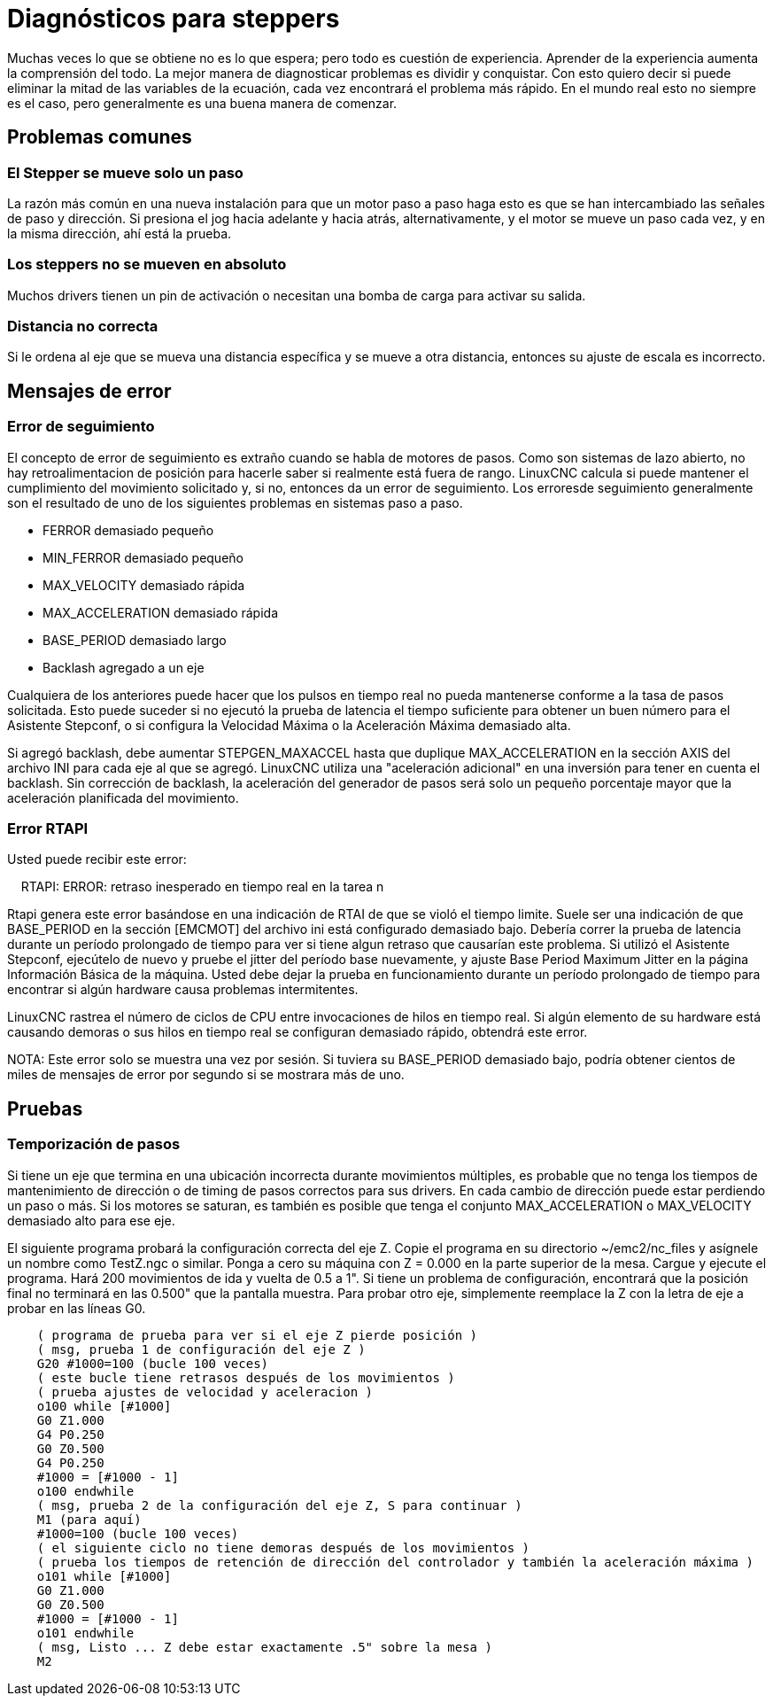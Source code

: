 :lang: es

[[cha:stepper-diagnostics]](((Stepper Diagnostics)))

= Diagnósticos para steppers

Muchas veces lo que se obtiene no es lo que espera; pero todo es cuestión de
experiencia. Aprender de la experiencia aumenta la comprensión
del todo. La mejor manera de diagnosticar problemas es dividir y conquistar.
Con esto quiero decir si puede eliminar la mitad de las variables de la ecuación,
cada vez encontrará el problema más rápido. En el mundo real esto
no siempre es el caso, pero generalmente es una buena manera de comenzar.

== Problemas comunes

=== El Stepper se mueve solo un paso

La razón más común en una nueva instalación para que un motor paso a paso haga
esto es que se han intercambiado las señales de paso y dirección. Si presiona el
jog hacia adelante y hacia atrás, alternativamente, y el motor se mueve
un paso cada vez, y en la misma dirección, ahí está la prueba.

=== Los steppers no se mueven en absoluto

Muchos drivers tienen un pin de activación o necesitan una bomba de carga para activar
su salida.

=== Distancia no correcta

Si le ordena al eje que se mueva una distancia específica y se
mueve a otra distancia, entonces su ajuste de escala es incorrecto.

== Mensajes de error

=== Error de seguimiento

El concepto de error de seguimiento es extraño cuando se habla de motores de pasos.
Como son sistemas de lazo abierto, no hay retroalimentacion de posición
para hacerle saber si realmente está fuera de rango. LinuxCNC
calcula si puede mantener el cumplimiento del movimiento solicitado y, si no, entonces
da un error de seguimiento. Los erroresde seguimiento generalmente son el resultado de
uno de los siguientes problemas en sistemas paso a paso.

- FERROR demasiado pequeño
- MIN_FERROR demasiado pequeño
- MAX_VELOCITY demasiado rápida
- MAX_ACCELERATION demasiado rápida
- BASE_PERIOD demasiado largo
- Backlash agregado a un eje

Cualquiera de los anteriores puede hacer que los pulsos en tiempo real no pueda mantenerse conforme
a la tasa de pasos solicitada. Esto puede suceder si no ejecutó la prueba de latencia
el tiempo suficiente para obtener un buen número para el Asistente Stepconf, o
si configura la Velocidad Máxima o la Aceleración Máxima demasiado alta.

Si agregó backlash, debe aumentar STEPGEN_MAXACCEL hasta que
duplique MAX_ACCELERATION en la sección AXIS del archivo INI para
cada eje al que se agregó. LinuxCNC utiliza una "aceleración adicional" en una
inversión para tener en cuenta el backlash. Sin corrección de backlash,
la aceleración del generador de pasos será solo un pequeño porcentaje mayor que la  aceleración
planificada del movimiento.

=== Error RTAPI

Usted puede recibir este error:

    RTAPI: ERROR: retraso inesperado en tiempo real en la tarea n

Rtapi genera este error basándose en una indicación de RTAI de que
se violó el tiempo limite. Suele ser una indicación de que BASE_PERIOD
en la sección [EMCMOT] del archivo ini está configurado demasiado bajo. Debería correr
la prueba de latencia durante un período prolongado de tiempo para ver si tiene algun
retraso que causarían este problema. Si utilizó el Asistente Stepconf,
ejecútelo de nuevo y pruebe el jitter del período base nuevamente, y ajuste Base
Period Maximum Jitter en la página Información Básica de la máquina. Usted debe
dejar la prueba en funcionamiento durante un período prolongado de tiempo para encontrar
si algún hardware causa problemas intermitentes.

LinuxCNC rastrea el número de ciclos de CPU entre invocaciones de
hilos en tiempo real. Si algún elemento de su hardware está causando demoras o
sus hilos en tiempo real se configuran demasiado rápido, obtendrá este error.

NOTA: Este error solo se muestra una vez por sesión. Si tuviera su
BASE_PERIOD demasiado bajo, podría obtener cientos de miles de mensajes de error
por segundo si se mostrara más de uno.

== Pruebas

=== Temporización de pasos

Si tiene un eje que termina en una ubicación incorrecta durante
movimientos múltiples, es probable que no tenga los tiempos de mantenimiento de dirección o
de timing de pasos correctos para sus drivers. En cada cambio de dirección
puede estar perdiendo un paso o más. Si los motores se saturan, es
también es posible que tenga el conjunto MAX_ACCELERATION o MAX_VELOCITY
demasiado alto para ese eje.

El siguiente programa probará la configuración correcta del eje Z.
Copie el programa en su directorio ~/emc2/nc_files y asígnele un nombre
como TestZ.ngc o similar. Ponga a cero su máquina con Z = 0.000 en la
parte superior de la mesa. Cargue y ejecute el programa. Hará 200 movimientos de ida y vuelta
de 0.5 a 1". Si tiene un problema de configuración, encontrará que
la posición final no terminará en las 0.500" que la pantalla muestra.
Para probar otro eje, simplemente reemplace la Z con la letra de eje a probar en las
líneas G0.

[source,{ngc}]
----
    ( programa de prueba para ver si el eje Z pierde posición )
    ( msg, prueba 1 de configuración del eje Z )
    G20 #1000=100 (bucle 100 veces)
    ( este bucle tiene retrasos después de los movimientos )
    ( prueba ajustes de velocidad y aceleracion )
    o100 while [#1000]
    G0 Z1.000
    G4 P0.250
    G0 Z0.500
    G4 P0.250
    #1000 = [#1000 - 1]
    o100 endwhile
    ( msg, prueba 2 de la configuración del eje Z, S para continuar )
    M1 (para aquí)
    #1000=100 (bucle 100 veces)
    ( el siguiente ciclo no tiene demoras después de los movimientos )
    ( prueba los tiempos de retención de dirección del controlador y también la aceleración máxima )
    o101 while [#1000]
    G0 Z1.000
    G0 Z0.500
    #1000 = [#1000 - 1]
    o101 endwhile
    ( msg, Listo ... Z debe estar exactamente .5" sobre la mesa )
    M2
----
